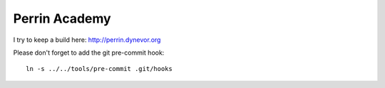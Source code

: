 Perrin Academy
==============

I try to keep a build here: http://perrin.dynevor.org

Please don't forget to add the git pre-commit hook::

    ln -s ../../tools/pre-commit .git/hooks
